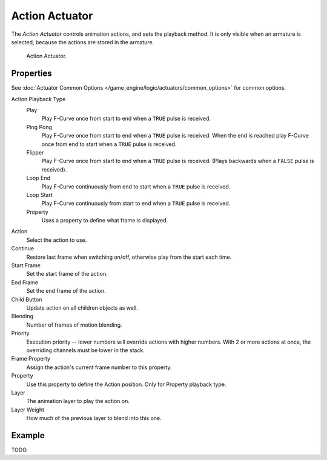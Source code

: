 .. _bpy.types.ActionActuator:

***************
Action Actuator
***************

The *Action Actuator* controls animation actions, and sets the playback method.
It is only visible when an armature is selected, because the actions are stored in the armature.

.. figure:: /images/game-engine_logic_actuators_types_action_node.png
   :width: 292px

   Action Actuator.


Properties
==========

See :doc:`Actuator Common Options </game_engine/logic/actuators/common_options>` for common options.

Action Playback Type
   Play
      Play F-Curve once from start to end when a ``TRUE`` pulse is received.
   Ping Pong
      Play F-Curve once from start to end when a ``TRUE`` pulse is received.
      When the end is reached play F-Curve once from end to start when a ``TRUE`` pulse is received.
   Flipper
      Play F-Curve once from start to end when a ``TRUE`` pulse is received.
      (Plays backwards when a ``FALSE`` pulse is received).
   Loop End
      Play F-Curve continuously from end to start when a ``TRUE`` pulse is received.
   Loop Start
      Play F-Curve continuously from start to end when a ``TRUE`` pulse is received.
   Property
      Uses a property to define what frame is displayed.

Action
   Select the action to use.
Continue
   Restore last frame when switching on/off, otherwise play from the start each time.
Start Frame
   Set the start frame of the action.
End Frame
   Set the end frame of the action.
Child Button
   Update action on all children objects as well.
Blending
   Number of frames of motion blending.
Priority
   Execution priority -- lower numbers will override actions with higher numbers.
   With 2 or more actions at once, the overriding channels must be lower in the stack.
Frame Property
   Assign the action's current frame number to this property.
Property
   Use this property to define the Action position. Only for Property playback type.
Layer
   The animation layer to play the action on.
Layer Weight
   How much of the previous layer to blend into this one.


Example
=======

TODO.

